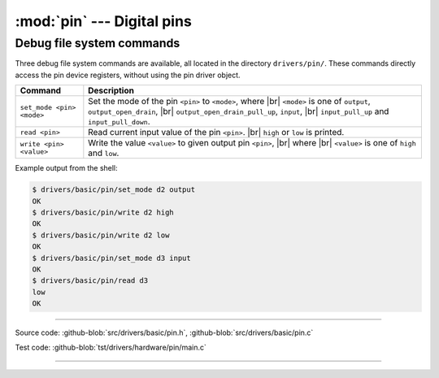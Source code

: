 :mod:`pin` --- Digital pins
===========================

.. module:: pin
   :synopsis: Digital pins.

Debug file system commands
--------------------------

Three debug file system commands are available, all located in the
directory ``drivers/pin/``. These commands directly access the pin
device registers, without using the pin driver object.

+-------------------------------+-----------------------------------------------------------------+
|  Command                      | Description                                                     |
+===============================+=================================================================+
|  ``set_mode <pin> <mode>``    | Set the mode of the pin ``<pin>`` to ``<mode>``, where |br|     |
|                               | ``<mode>`` is one of ``output``, ``output_open_drain``, |br|    |
|                               | ``output_open_drain_pull_up``, ``input``, |br|                  |
|                               | ``input_pull_up`` and ``input_pull_down``.                      |
+-------------------------------+-----------------------------------------------------------------+
|  ``read <pin>``               | Read current input value of the pin ``<pin>``. |br|             |
|                               | ``high`` or ``low`` is printed.                                 |
+-------------------------------+-----------------------------------------------------------------+
|  ``write <pin> <value>``      | Write the value ``<value>`` to given output pin ``<pin>``, |br| |
|                               | where  |br| ``<value>`` is one of ``high`` and ``low``.         |
+-------------------------------+-----------------------------------------------------------------+

Example output from the shell:

.. code-block:: text

   $ drivers/basic/pin/set_mode d2 output
   OK
   $ drivers/basic/pin/write d2 high
   OK
   $ drivers/basic/pin/write d2 low
   OK
   $ drivers/basic/pin/set_mode d3 input
   OK
   $ drivers/basic/pin/read d3
   low
   OK

----------------------------------------------

Source code: :github-blob:`src/drivers/basic/pin.h`, :github-blob:`src/drivers/basic/pin.c`

Test code: :github-blob:`tst/drivers/hardware/pin/main.c`

----------------------------------------------

.. doxygenfile:: drivers/basic/pin.h
   :project: simba

.. |br| raw:: html

   <br />
